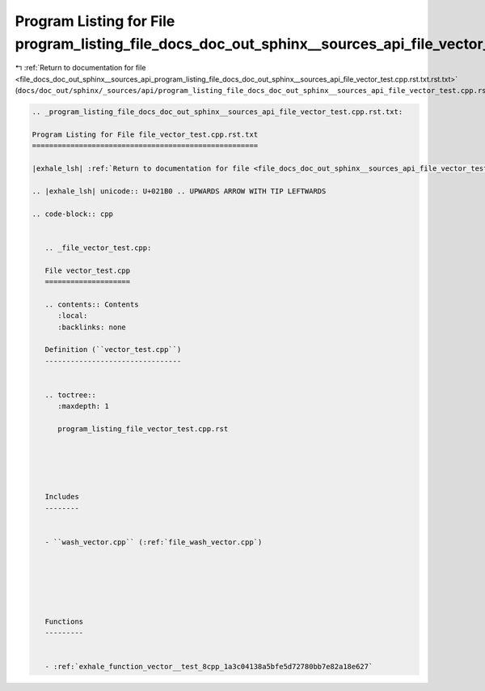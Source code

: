 
.. _program_listing_file_docs_doc_out_sphinx__sources_api_program_listing_file_docs_doc_out_sphinx__sources_api_file_vector_test.cpp.rst.txt.rst.txt:

Program Listing for File program_listing_file_docs_doc_out_sphinx__sources_api_file_vector_test.cpp.rst.txt.rst.txt
===================================================================================================================

|exhale_lsh| :ref:`Return to documentation for file <file_docs_doc_out_sphinx__sources_api_program_listing_file_docs_doc_out_sphinx__sources_api_file_vector_test.cpp.rst.txt.rst.txt>` (``docs/doc_out/sphinx/_sources/api/program_listing_file_docs_doc_out_sphinx__sources_api_file_vector_test.cpp.rst.txt.rst.txt``)

.. |exhale_lsh| unicode:: U+021B0 .. UPWARDS ARROW WITH TIP LEFTWARDS

.. code-block:: cpp

   
   .. _program_listing_file_docs_doc_out_sphinx__sources_api_file_vector_test.cpp.rst.txt:
   
   Program Listing for File file_vector_test.cpp.rst.txt
   =====================================================
   
   |exhale_lsh| :ref:`Return to documentation for file <file_docs_doc_out_sphinx__sources_api_file_vector_test.cpp.rst.txt>` (``docs/doc_out/sphinx/_sources/api/file_vector_test.cpp.rst.txt``)
   
   .. |exhale_lsh| unicode:: U+021B0 .. UPWARDS ARROW WITH TIP LEFTWARDS
   
   .. code-block:: cpp
   
      
      .. _file_vector_test.cpp:
      
      File vector_test.cpp
      ====================
      
      .. contents:: Contents
         :local:
         :backlinks: none
      
      Definition (``vector_test.cpp``)
      --------------------------------
      
      
      .. toctree::
         :maxdepth: 1
      
         program_listing_file_vector_test.cpp.rst
      
      
      
      
      
      Includes
      --------
      
      
      - ``wash_vector.cpp`` (:ref:`file_wash_vector.cpp`)
      
      
      
      
      
      
      Functions
      ---------
      
      
      - :ref:`exhale_function_vector__test_8cpp_1a3c04138a5bfe5d72780bb7e82a18e627`
      

